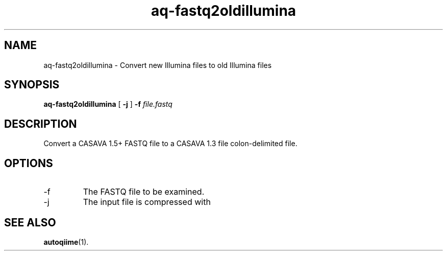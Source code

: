 .\" Authors: Andre Masella
.TH aq-fastq2oldillumina 1 "October 2011" "1.2" "USER COMMANDS"
.SH NAME 
aq-fastq2oldillumina \- Convert new Illumina files to old Illumina files
.SH SYNOPSIS
.B aq-fastq2oldillumina
[
.B \-j
] 
.B \-f 
.I file.fastq
.SH DESCRIPTION
Convert a CASAVA 1.5+ FASTQ file to a CASAVA 1.3 file colon-delimited file.
.SH OPTIONS
.TP
\-f
The FASTQ file to be examined.
.TP
\-j
The input file is compressed with
.SH SEE ALSO
.BR autoqiime (1).
